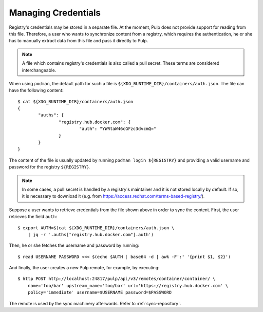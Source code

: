 .. _managing-credentials:

Managing Credentials
====================

Registry's credentials may be stored in a separate file. At the moment, Pulp does not provide
support for reading from this file. Therefore, a user who wants to synchronize content from
a registry, which requires the authentication, he or she has to manually extract data from this
file and pass it directly to Pulp.

.. note::
    A file which contains registry's credentials is also called a pull secret. These terms are
    considered interchangeable.

When using ``podman``, the default path for such a file is
``${XDG_RUNTIME_DIR}/containers/auth.json``. The file can have the following content::

    $ cat ${XDG_RUNTIME_DIR}/containers/auth.json
    {
	    "auths": {
		    "registry.hub.docker.com": {
			    "auth": "YWRtaW46cGFzc3dvcmQ="
		    }
	    }
    }

The content of the file is usually updated by running ``podman login ${REGISTRY}`` and providing a
valid username and password for the registry ``${REGISTRY}``.

.. note::
    In some cases, a pull secret is handled by a registry's maintainer and it is not stored locally
    by default. If so, it is necessary to download it
    (e.g. from https://access.redhat.com/terms-based-registry/).

Suppose a user wants to retrieve credentials from the file shown above in order to sync the content.
First, the user retrieves the field ``auth``::

    $ export AUTH=$(cat ${XDG_RUNTIME_DIR}/containers/auth.json \
        | jq -r '.auths["registry.hub.docker.com"].auth')

Then, he or she fetches the username and password by running::

    $ read USERNAME PASSWORD <<< $(echo $AUTH | base64 -d | awk -F':' '{print $1, $2}')

And finally, the user creates a new Pulp remote, for example, by executing::

    $ http POST http://localhost:24817/pulp/api/v3/remotes/container/container/ \
        name='foo/bar' upstream_name='foo/bar' url='https://registry.hub.docker.com' \
        policy='immediate' username=$USERNAME password=$PASSWORD

The remote is used by the sync machinery afterwards. Refer to :ref:`sync-repository`.

